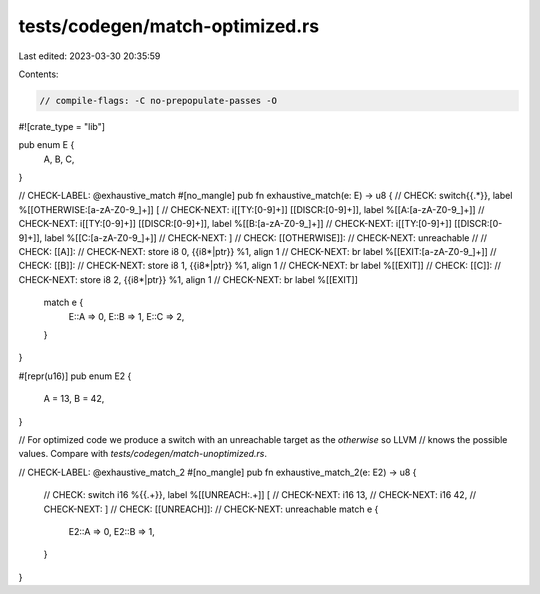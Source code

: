 tests/codegen/match-optimized.rs
================================

Last edited: 2023-03-30 20:35:59

Contents:

.. code-block:: rs

    // compile-flags: -C no-prepopulate-passes -O

#![crate_type = "lib"]

pub enum E {
    A,
    B,
    C,
}

// CHECK-LABEL: @exhaustive_match
#[no_mangle]
pub fn exhaustive_match(e: E) -> u8 {
// CHECK: switch{{.*}}, label %[[OTHERWISE:[a-zA-Z0-9_]+]] [
// CHECK-NEXT: i[[TY:[0-9]+]] [[DISCR:[0-9]+]], label %[[A:[a-zA-Z0-9_]+]]
// CHECK-NEXT: i[[TY:[0-9]+]] [[DISCR:[0-9]+]], label %[[B:[a-zA-Z0-9_]+]]
// CHECK-NEXT: i[[TY:[0-9]+]] [[DISCR:[0-9]+]], label %[[C:[a-zA-Z0-9_]+]]
// CHECK-NEXT: ]
// CHECK: [[OTHERWISE]]:
// CHECK-NEXT: unreachable
//
// CHECK: [[A]]:
// CHECK-NEXT: store i8 0, {{i8\*|ptr}} %1, align 1
// CHECK-NEXT: br label %[[EXIT:[a-zA-Z0-9_]+]]
// CHECK: [[B]]:
// CHECK-NEXT: store i8 1, {{i8\*|ptr}} %1, align 1
// CHECK-NEXT: br label %[[EXIT]]
// CHECK: [[C]]:
// CHECK-NEXT: store i8 2, {{i8\*|ptr}} %1, align 1
// CHECK-NEXT: br label %[[EXIT]]
    match e {
        E::A => 0,
        E::B => 1,
        E::C => 2,
    }
}

#[repr(u16)]
pub enum E2 {
    A = 13,
    B = 42,
}

// For optimized code we produce a switch with an unreachable target as the `otherwise` so LLVM
// knows the possible values. Compare with `tests/codegen/match-unoptimized.rs`.

// CHECK-LABEL: @exhaustive_match_2
#[no_mangle]
pub fn exhaustive_match_2(e: E2) -> u8 {
    // CHECK: switch i16 %{{.+}}, label %[[UNREACH:.+]] [
    // CHECK-NEXT: i16 13,
    // CHECK-NEXT: i16 42,
    // CHECK-NEXT: ]
    // CHECK: [[UNREACH]]:
    // CHECK-NEXT: unreachable
    match e {
        E2::A => 0,
        E2::B => 1,
    }
}


